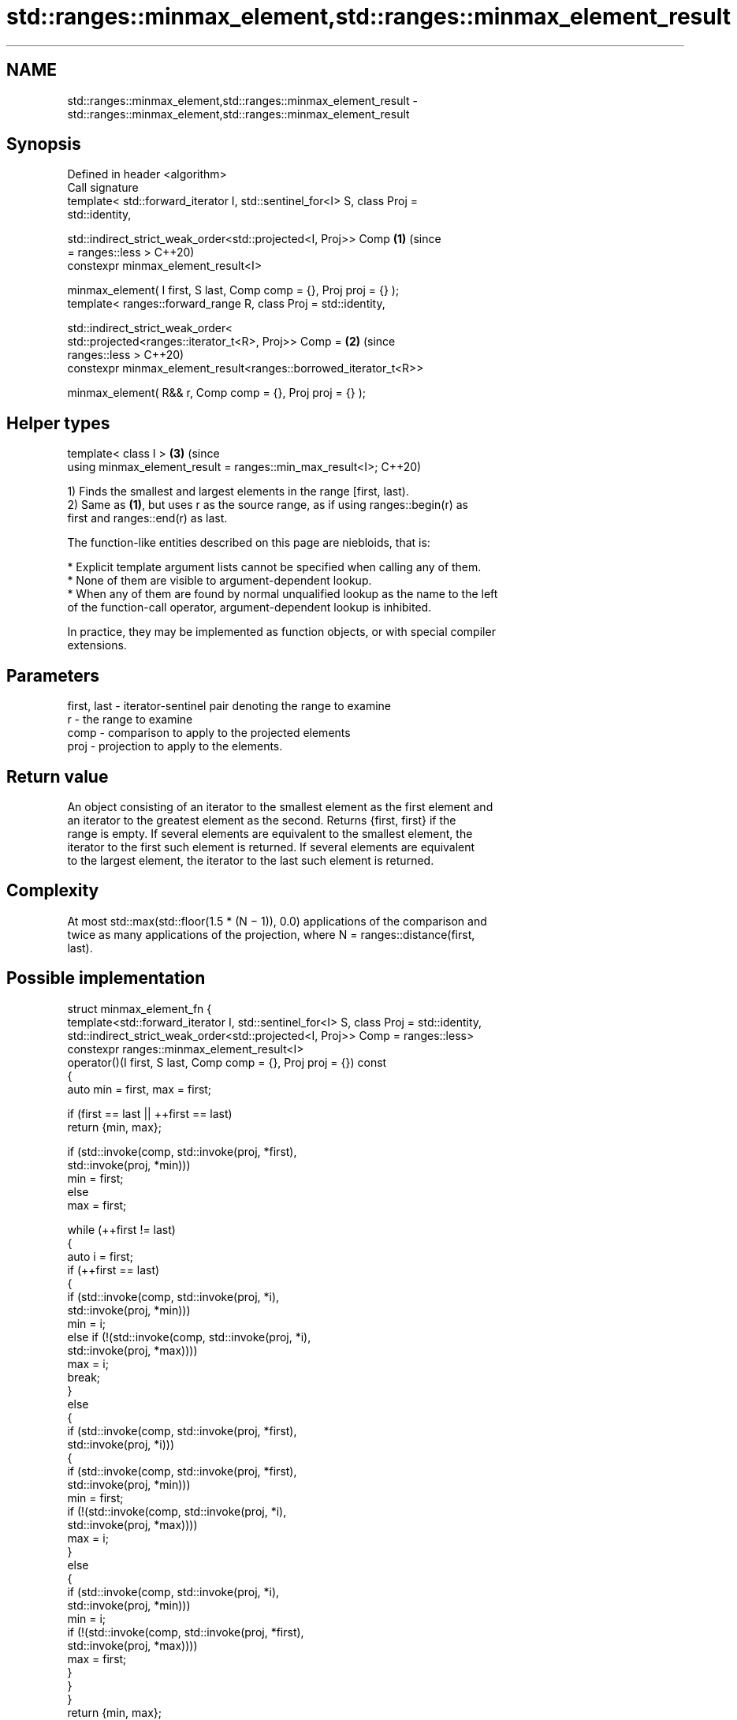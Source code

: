 .TH std::ranges::minmax_element,std::ranges::minmax_element_result 3 "2024.06.10" "http://cppreference.com" "C++ Standard Libary"
.SH NAME
std::ranges::minmax_element,std::ranges::minmax_element_result \- std::ranges::minmax_element,std::ranges::minmax_element_result

.SH Synopsis
   Defined in header <algorithm>
   Call signature
   template< std::forward_iterator I, std::sentinel_for<I> S, class Proj =
   std::identity,

             std::indirect_strict_weak_order<std::projected<I, Proj>> Comp  \fB(1)\fP (since
   = ranges::less >                                                             C++20)
   constexpr minmax_element_result<I>

       minmax_element( I first, S last, Comp comp = {}, Proj proj = {} );
   template< ranges::forward_range R, class Proj = std::identity,

             std::indirect_strict_weak_order<
                 std::projected<ranges::iterator_t<R>, Proj>> Comp =        \fB(2)\fP (since
   ranges::less >                                                               C++20)
   constexpr minmax_element_result<ranges::borrowed_iterator_t<R>>

       minmax_element( R&& r, Comp comp = {}, Proj proj = {} );
.SH Helper types
   template< class I >                                                      \fB(3)\fP (since
   using minmax_element_result = ranges::min_max_result<I>;                     C++20)

   1) Finds the smallest and largest elements in the range [first, last).
   2) Same as \fB(1)\fP, but uses r as the source range, as if using ranges::begin(r) as
   first and ranges::end(r) as last.

   The function-like entities described on this page are niebloids, that is:

     * Explicit template argument lists cannot be specified when calling any of them.
     * None of them are visible to argument-dependent lookup.
     * When any of them are found by normal unqualified lookup as the name to the left
       of the function-call operator, argument-dependent lookup is inhibited.

   In practice, they may be implemented as function objects, or with special compiler
   extensions.

.SH Parameters

   first, last - iterator-sentinel pair denoting the range to examine
   r           - the range to examine
   comp        - comparison to apply to the projected elements
   proj        - projection to apply to the elements.

.SH Return value

   An object consisting of an iterator to the smallest element as the first element and
   an iterator to the greatest element as the second. Returns {first, first} if the
   range is empty. If several elements are equivalent to the smallest element, the
   iterator to the first such element is returned. If several elements are equivalent
   to the largest element, the iterator to the last such element is returned.

.SH Complexity

   At most std::max(std::floor(1.5 * (N − 1)), 0.0) applications of the comparison and
   twice as many applications of the projection, where N = ranges::distance(first,
   last).

.SH Possible implementation

struct minmax_element_fn
{
    template<std::forward_iterator I, std::sentinel_for<I> S, class Proj = std::identity,
             std::indirect_strict_weak_order<std::projected<I, Proj>> Comp = ranges::less>
    constexpr ranges::minmax_element_result<I>
        operator()(I first, S last, Comp comp = {}, Proj proj = {}) const
    {
        auto min = first, max = first;

        if (first == last || ++first == last)
            return {min, max};

        if (std::invoke(comp, std::invoke(proj, *first),
                              std::invoke(proj, *min)))
            min = first;
        else
            max = first;

        while (++first != last)
        {
            auto i = first;
            if (++first == last)
            {
                if (std::invoke(comp, std::invoke(proj, *i),
                                      std::invoke(proj, *min)))
                    min = i;
                else if (!(std::invoke(comp, std::invoke(proj, *i),
                                             std::invoke(proj, *max))))
                    max = i;
                break;
            }
            else
            {
                if (std::invoke(comp, std::invoke(proj, *first),
                                      std::invoke(proj, *i)))
                {
                  if (std::invoke(comp, std::invoke(proj, *first),
                                        std::invoke(proj, *min)))
                      min = first;
                  if (!(std::invoke(comp, std::invoke(proj, *i),
                                          std::invoke(proj, *max))))
                      max = i;
                }
                else
                {
                    if (std::invoke(comp, std::invoke(proj, *i),
                                          std::invoke(proj, *min)))
                        min = i;
                    if (!(std::invoke(comp, std::invoke(proj, *first),
                                            std::invoke(proj, *max))))
                        max = first;
                }
            }
        }
        return {min, max};
    }

    template<ranges::forward_range R, class Proj = std::identity,
             std::indirect_strict_weak_order<
                 std::projected<ranges::iterator_t<R>, Proj>> Comp = ranges::less>
    constexpr ranges::minmax_element_result<ranges::borrowed_iterator_t<R>>
        operator()(R&& r, Comp comp = {}, Proj proj = {}) const
    {
        return (*this)(ranges::begin(r), ranges::end(r), std::ref(comp), std::ref(proj));
    }
};

inline constexpr minmax_element_fn minmax_element;

.SH Example


// Run this code

 #include <algorithm>
 #include <iostream>
 #include <iterator>
 namespace ranges = std::ranges;

 int main()
 {
     const auto v = {3, 9, 1, 4, 1, 2, 5, 9};
     const auto [min, max] = ranges::minmax_element(v);
     std::cout
         << "min = " << *min << ", at [" << ranges::distance(v.begin(), min) << "]\\n"
         << "max = " << *max << ", at [" << ranges::distance(v.begin(), max) << "]\\n";
 }

.SH Output:

 min = 1, at [2]
 max = 9, at [7]

.SH See also

   ranges::min_element returns the smallest element in a range
   (C++20)             (niebloid)
   ranges::max_element returns the largest element in a range
   (C++20)             (niebloid)
   ranges::minmax      returns the smaller and larger of two elements
   (C++20)             (niebloid)
   minmax_element      returns the smallest and the largest elements in a range
   \fI(C++11)\fP             \fI(function template)\fP
